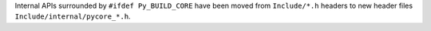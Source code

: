 Internal APIs surrounded by ``#ifdef Py_BUILD_CORE`` have been moved from
``Include/*.h`` headers to new header files ``Include/internal/pycore_*.h``.
